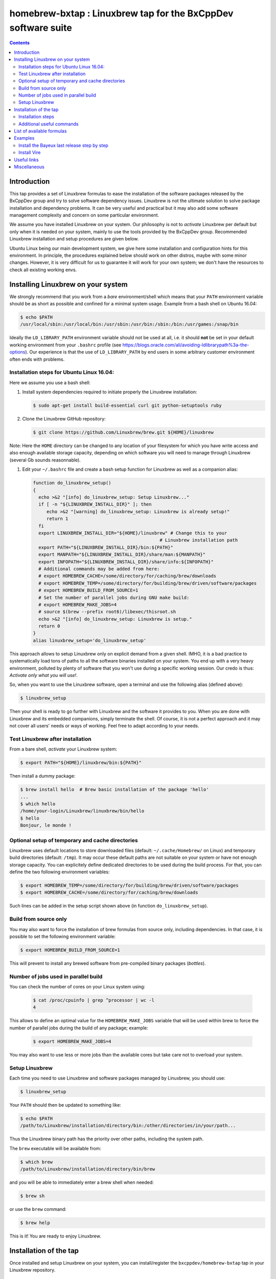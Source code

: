 ==============================================================
homebrew-bxtap : Linuxbrew tap for the BxCppDev software suite
==============================================================

.. image:: resources/logo/bxtap-256x256.png

.. contents::

Introduction
------------

This tap provides a set of Linuxbrew formulas to ease the installation
of the  software packages released  by the  BxCppDev group and  try to
solve  software  dependency  issues.  Linuxbrew is  not  the  ultimate
solution to solve package installation and dependency problems. It can
be  very useful  and  practical  but it  may  also  add some  software
management complexity and concern on some particular environment.

We assume you have installed  Linuxbrew on your system. Our philosophy
is not to *activate* Linuxbrew per  default but only when it is needed
on  your system,  mainly to  use the  tools provided  by the  BxCppDev
group.  Recommended Linuxbrew  installation and  setup procedures  are
given below.

Ubuntu  Linux being  our main  development system,  we give  here some
installation  and   configuration  hints  for  this   environment.  In
principle,  the  procedures  explained  below  should  work  on  other
distros, maybe with some minor changes. However, it is very difficult
for us to  guarantee it will work  for your own system;  we don't have
the resources to check all existing working envs.

Installing Linuxbrew on your system
-----------------------------------

We strongly  recommend that you  work from a  *bare* environment/shell
which means that your ``PATH`` environment variable should be as short
as possible  and confined for a  minimal system usage. Example  from a
bash shell on Ubuntu 16.04:

.. code:: sh

    $ echo $PATH
    /usr/local/sbin:/usr/local/bin:/usr/sbin:/usr/bin:/sbin:/bin:/usr/games:/snap/bin

Ideally  the ``LD_LIBRARY_PATH``  environment variable  should not  be
used at  all, i.e. it  should **not** be  set in your  default working
environment      from      your     ``.bashrc``      profile      (see
https://blogs.oracle.com/ali/avoiding-ldlibrarypath%3a-the-options).
Our experience is that the use  of ``LD_LIBRARY_PATH`` by end users in
some arbitrary customer environment often ends with problems.

Installation steps for Ubuntu Linux 16.04:
~~~~~~~~~~~~~~~~~~~~~~~~~~~~~~~~~~~~~~~~~~

Here we assume you use a bash shell:

#. Install  system  dependencies  required to  initiate  properly  the
   Linuxbrew installation:

   .. code:: sh

       $ sudo apt-get install build-essential curl git python-setuptools ruby

#. Clone the Linuxbrew GitHub repository:

   .. code:: sh

       $ git clone https://github.com/Linuxbrew/brew.git ${HOME}/linuxbrew

Note: Here  the ``HOME`` directory can  be changed to any  location of
your  filesystem for  which  you  have write  access  and also  enough
available storage capacity, depending on  which software you will need
to manage through Linuxbrew (several Gb sounds reasonnable).


#. Edit your ``~/.bashrc``  file and create a bash  setup function for
   Linuxbrew as well as a companion alias:

   .. code:: sh

       function do_linuxbrew_setup()
       {
         echo >&2 "[info] do_linuxbrew_setup: Setup Linuxbrew..."
         if [ -n "${LINUXBREW_INSTALL_DIR}" ]; then
            echo >&2 "[warning] do_linuxbrew_setup: Linuxbrew is already setup!"
            return 1
         fi
         export LINUXBREW_INSTALL_DIR="${HOME}/linuxbrew" # Change this to your
                                                      # Linuxbrew installation path
         export PATH="${LINUXBREW_INSTALL_DIR}/bin:${PATH}"
         export MANPATH="${LINUXBREW_INSTALL_DIR}/share/man:${MANPATH}"
         export INFOPATH="${LINUXBREW_INSTALL_DIR}/share/info:${INFOPATH}"
         # Additional commands may be added from here:
         # export HOMEBREW_CACHE=/some/directory/for/caching/brew/downloads
         # export HOMEBREW_TEMP=/some/directory/for/building/brew/driven/software/packages
	 # export HOMEBREW_BUILD_FROM_SOURCE=1
	 # Set the number of parallel jobs during GNU make build:
	 # export HOMEBREW_MAKE_JOBS=4
         # source $(brew --prefix root6)/libexec/thisroot.sh
         echo >&2 "[info] do_linuxbrew_setup: Linuxbrew is setup."
         return 0
       }
       alias linuxbrew_setup='do_linuxbrew_setup'

This approach allows to setup Linuxbrew only on explicit demand from a
given shell. IMHO, it is a bad practice to systematically load tons of
paths to all  the software binaries installed on your  system. You end
up with a very heavy environment,  polluted by plenty of software that
you won't  use during a specific  working session. Our credo  is thus:
*Activate only what you will use!*.

So, when you  want to use the Linuxbrew software,  open a terminal and
use the following alias (defined above):

.. code:: sh

    $ linuxbrew_setup

Then your shell is ready to go further with Linuxbrew and the software
it provides to you. When you  are done with Linuxbrew and its embedded
companions, simply terminate the shell. Of course, it is not a perfect
approach  and  it   may  not  cover  all  users'  needs   or  ways  of
working. Feel free to adapt according to your needs.

Test Linuxbrew after installation
~~~~~~~~~~~~~~~~~~~~~~~~~~~~~~~~~

From a bare shell, *activate* your Linuxbrew system:

.. code:: sh

    $ export PATH="${HOME}/linuxbrew/bin:${PATH}"

Then install a dummy package:

.. code:: sh

    $ brew install hello  # Brew basic installation of the package 'hello'
    ...
    $ which hello
    /home/your-login/Linuxbrew/linuxbrew/bin/hello
    $ hello
    Bonjour, le monde !


Optional setup of temporary and cache directories
~~~~~~~~~~~~~~~~~~~~~~~~~~~~~~~~~~~~~~~~~~~~~~~~~

Linuxbrew uses  default locations to store  downloaded files (default:
``~/.cache/Homebrew/``  on  Linux)  and  temporary  build  directories
(default: ``/tmp``). It may occur these default paths are not suitable
on  your  system  or  have   not  enough  storage  capacity.  You  can
explicitely define dedicated  directories to be used  during the build
process.  For  that, you  can  define  the two  following  environment
variables:

.. code:: sh

    $ export HOMEBREW_TEMP=/some/directory/for/building/brew/driven/software/packages
    $ export HOMEBREW_CACHE=/some/directory/for/caching/brew/downloads

Such lines can  be added in the setup script  shown above (in function
``do_linuxbrew_setup``).


Build from source only
~~~~~~~~~~~~~~~~~~~~~~~~~~~~~~~~~~~~~~~~~~~~~~~~~

You may  also want  to force  the installation  of brew  formulas from
source only, including  dependencies. In that case, it  is possible to
set the following environment variable:

.. code:: sh

    $ export HOMEBREW_BUILD_FROM_SOURCE=1

This will  prevent to  install any  brewed software  from pre-compiled
binary packages (*bottles*).

Number of jobs used in parallel build
~~~~~~~~~~~~~~~~~~~~~~~~~~~~~~~~~~~~~~~~~~~~~~~~~

You can check the number of cores on your Linux system using:

   .. code:: sh

      $ cat /proc/cpuinfo | grep ^processor | wc -l
      4

This allows to define an  optimal value for the ``HOMEBREW_MAKE_JOBS``
variable that will be used within brew to force the number of parallel
jobs during the build of any package; example:

   .. code:: sh

      $ export HOMEBREW_MAKE_JOBS=4

You may also want to use less or more jobs than the available cores
but take care not to overload your system.

Setup Linuxbrew
~~~~~~~~~~~~~~~

Each time you  need to use Linuxbrew and software  packages managed by
Linuxbrew, you should use:

.. code:: sh

    $ linuxbrew_setup
..

Your ``PATH`` should then be updated to something like:

.. code:: sh

    $ echo $PATH
    /path/to/Linuxbrew/installation/directory/bin:/other/directories/in/your/path...
..

Thus  the Linuxbrew  binary path  has the  priority over  other paths,
including the system path.

The ``brew`` executable will be available from:

.. code:: sh

    $ which brew
    /path/to/Linuxbrew/installation/directory/bin/brew
..

and you will be able to immediately enter a brew shell when needed:

.. code:: sh

    $ brew sh
..

or use the ``brew`` command:

.. code:: sh

    $ brew help
..

This is it! You are ready to enjoy Linuxbrew.

Installation of the tap
-----------------------

Once  installed   and  setup  Linuxbrew   on  your  system,   you  can
install/register the ``bxcppdev/homebrew-bxtap`` tap in your Linuxbrew
repository.

Installation steps
~~~~~~~~~~~~~~~~~~

#. Setup Linuxbrew:

   .. code:: sh

       $ linuxbrew_setup

#. Register  the  ``bxcppdev/homebrew-bxtap``  tap in  your  Linuxbrew
   package manager:

   .. code:: sh

       $ brew tap bxcppdev/homebrew-bxtap

   The           tap            is           downloaded           from
   ``https://github.com/BxCppDev/homebrew-bxtap.git`` and installed locally in
   your    ``$(brew --prefix)/Library/Taps/bxcppdev/homebrew-bxtap``
   directory.

Additional useful commands
~~~~~~~~~~~~~~~~~~~~~~~~~~

A few more commands may be useful:

#. Prioritize  the ``bxcppdev/homebrew-bxtap``  tap in  your Linuxbrew
   package manager (see: http://docs.brew.sh/brew-tap.html):

   .. code:: sh

       $ brew tap-pin bxcppdev/homebrew-bxtap

#. If you want to install a local copy of the tap, for example because
   you want, as a BxCppDev developper  or contributor, to test a brand
   new formula, please run:

   .. code:: sh

      $ brew tap bxcppdev/homebrew-bxtap \
          file:///path/to/your/homebrew-bxtap/local/git/repo


   You'll be  able to locally debug  and test a new  formula from your
   local repository.

#. You can  deregister the ``homebrew-bxtap`` tap  from your Linuxbrew
   package manager:

   .. code:: sh

       $ brew tap-unpin bxcppdev/homebrew-bxtap
       $ brew untap bxcppdev/homebrew-bxtap

   However, I expect the packages previously installed through the tap
   should meet issues in a short term.

List of available formulas
--------------------------

You can print the list of supported formulas published by
``bxcppdev/bxtap`` :

.. code:: sh

    $ brew search bxcppdev/bxtap/
    ...

Details on supported formulas:

- **Boost**:
  The  `Boost   <https://www.boost.org/>`__  C++  library.
  Installation of the 1.63 version:

   .. code:: sh

       $ brew install bxcppdev/bxtap/boost --c++11

  Note: Linuxbrew/core provides its own Boost formulas.

- **Camp**:
  The   `Camp  <https://github.com/tegesoft/camp>`__   C++
  reflection library.  Installation of the 0.8.0 version:

   .. code:: sh

       $ brew install bxcppdev/bxtap/camp --c++11

- **CLHEP**:
  The `CLHEP <http://proj-clhep.web.cern.ch/proj-clhep/>`__
  C++ library for High Energy Physics.  Installation of the 2.1.3.1
  version:

   .. code:: sh

       $ brew install bxcppdev/bxtap/clhep --c++11

  Note: Linuxbrew provides its own CLHEP formula.

- **Qt5**   base:
  The   `Qt5  <http://qt-project.org/>`__   C++  core
  libraries.  Installation of the 5.8.0 version:

     .. code:: sh

	$ brew install bxcppdev/bxtap/qt5-base

  Note: Linuxbrew provides  its own QT5 formula  which conflicts with
  this qt5-base.

- **Xerces-C**:
  The `Xerces-C <https://xerces.apache.org/xerces-c/>`__
  XML parser.  Installation of the 3.1.4 version:

     .. code:: sh

	$ brew install bxcppdev/bxtap/xerces-c --c++11

  Note: Linuxbrew provides its own Xerces-C formula.

- **Geant4**:
  The `Geant4  <http://geant4.cern.ch/>`__ C++ toolkit for
  the   simulation   of   the    passage   of   particles   through
  matter. Installation of the 9.6.4 version:

     .. code:: sh

	$ brew install bxcppdev/bxtap/geant4 --c++11 \
	    --with-opengl-x11

   Note: Linuxbrew provides its own Geant4 formula.

- **Root**  (version  6):
  The  `Root  <http://root.cern.ch/>`__  Data
  Analysis Framework.  Installation of the 6.08.06 version:

   .. code:: sh

       $ brew install bxcppdev/bxtap/root6 --c++11

  Note: Here is a command to be used in order to properly setup ROOT 6.X.
  It can be added in the ``do_linuxbrew_setup`` function:

   .. code:: sh

       $ . $(brew --prefix root6)/libexec/thisroot.sh

- **Protobuf**:
  The `Protocol Buffers <https://developers.google.com/protocol-buffers/>`__
  C++ and Java libraries. Installation of the 3.3.0 version:

   .. code:: sh

       $ brew install bxcppdev/bxtap/protobuf [--with-java] [--with-brew-java]

  Note: Linuxbrew provides its own  Protobuf formulas but they do not
  support Java.

- **BxJsontools**:
  The `BxJsontools <https://github.com/BxCppDev/bxjsontools/>`__
  C++   library  for
  JSON serialization. Installation of the 0.3 version (C++11):

  .. code:: sh

     $ brew install bxcppdev/bxtap/bxjsontools [--without-test]

- **BxRabbitMQ**:
  The `BxRabbitMQ <https://github.com/BxCppDev/bxrabbitmq/>`__
  C++  library   for
  RabbitMQ client and server management.  Installation of the 0.4
  version:

  .. code:: sh

     $ brew install bxcppdev/bxtap/bxrabbitmq [--with-manager]

- **BxProtobuftools**:
  The `BxProtobuftools <https://github.com/BxCppDev/bxprotobuftools/>`__
  C++ library for
  Protocol Buffer  based serialization.  Installation of  the 0.3.0
  version:

  .. code:: sh

     $ brew install bxcppdev/bxtap/bxprotobuftools

- **Bayeux** (last release):
  The `Bayeux <http://github.com/BxCppDev/Bayeux>`__ C++ library:

  .. code:: sh

     $ brew install bxcppdev/bxtap/bayeux [--without-geant4] [--with-qt-gui]

  -  Installation of Bayeux-3.1.0 :

     .. code:: sh

	$ brew install bxcppdev/bxtap/bayeux@3.1.0 [--without-geant4]

  -  Installation of Bayeux-3.0.0 :

     .. code:: sh

        $ brew install bxcppdev/bxtap/bayeux@3.0.0

-  **Vire** :
   The `Vire <http://github.com/BxCppDev/Vire>`__ C++ library (not available yet).

Examples
--------

Install the Bayeux last release step by step
~~~~~~~~~~~~~~~~~~~~~~~~~~~~~~~~~~~~~~~~~~~~

* Install system dependencies (Ubuntu 16.04):

  .. code:: sh

     $ sudo aptitude install libgl-dev
     $ sudo aptitude install libglu-dev
     $ sudo aptitude install libcups2-dev
     $ sudo aptitude install libxpm-dev
     $ sudo aptitude install libxft-dev
     $ sudo aptitude install libxml2-dev
     $ sudo aptitude install \
	    gnuplot5 \
	    gnuplot5-doc \
	    gnuplot-mode \
	    gnuplot5-x11
     $ sudo aptitude install libgl-dev


* Brew some Linuxbrew modules from source:

  .. code:: sh

     $ export HOMEBREW_BUILD_FROM_SOURCE=1
     $ brew install cmake
     $ brew install readline
     $ brew install icu4c
     $ brew install gsl
     $ brew install bxcppdev/bxtap/doxygen
     $ brew install bxcppdev/bxtap/boost    --c++11 \
	    --with-icu4c
     $ brew install bxcppdev/bxtap/camp     --c++11
     $ brew install bxcppdev/bxtap/clhep    --c++11
     $ brew install bxcppdev/bxtap/xerces-c --c++11
     $ brew install bxcppdev/bxtap/root6
     $ brew install bxcppdev/bxtap/qt5-base
     $ brew install bxcppdev/bxtap/geant4   --c++11  \
	    --with-opengl-x11
     $ brew install bxcppdev/bxtap/bayeux

* Installation with all dependencies  automatically resolved and built
  from source:

  .. code:: sh

     $ export HOMEBREW_BUILD_FROM_SOURCE=1
     $ brew install bxcppdev/bxtap/bayeux


Install Vire
~~~~~~~~~~~~

#. Install system dependencies (Ubuntu 16.04):

   .. code:: sh

      $ sudo apt-get install openjdk-8-jdk
      $ sudo apt-get install maven

#. Install dependencies:

   .. code:: sh

      $ brew install bxcppdev/bxtap/protobuf
      $ brew install bxcppdev/bxtap/bxprotobuftools
      $ brew install bxcppdev/bxtap/bxjsontools
      $ brew install bxcppdev/bxtap/bxrabbitmq --with-manager

#. Install Bayeux (Geant4 module is not required):

   .. code:: sh

      $ brew install bxcppdev/bxtap/bayeux --without-geant4

#. Install Vire: NOT AVAILABLE YET.


Useful links
------------

-  `Linuxbrew <http://linuxbrew.sh/>`__

   -  Brew tap
      `documentation <https://github.com/Homebrew/brew/blob/master/docs/brew-tap.md>`__
   -  Brew formulas
      `documentation <https://github.com/Homebrew/brew/raw/master/docs/Formula-Cookbook.md>`__

-  `SuperNEMO-DBD <https://github.com/SuperNEMO-DBD>`__ : original work
   on Linuxbrew support for
   `Bayeux <https://github.com/BxCppDev/Bayeux>`__


Miscellaneous
-------------

* About Qt5:

  A brew formula is provided for a minimal installation of Qt5 from brew: ``bxcppdev/bxtap/qt5-base``.

  However, on Ubuntu 16.04, it is also possible to use the Qt5 system installation (version 5.5).
  Should the ``qt5-base`` tap fail to build, please make a try with and rebuild Bayeux:

  .. code:: sh

     $ sudo aptitude install libqt5core5a
     $ sudo aptitude install libqt5gui5
     $ sudo aptitude install libqt5svg5
     $ sudo aptitude install libqt5svg5-dev
     $ sudo aptitude install libqt5widgets5
     $ sudo aptitude install qtbase5-dev
     $ sudo aptitude install qt5-default
